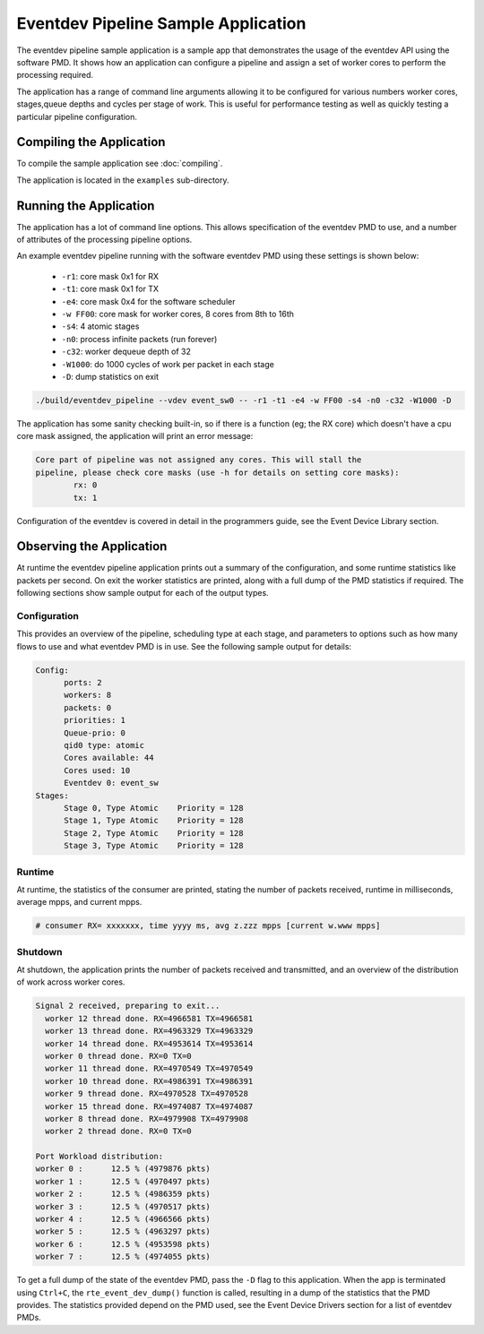 ..  SPDX-License-Identifier: BSD-3-Clause
    Copyright(c) 2017 Intel Corporation.

Eventdev Pipeline Sample Application
====================================

The eventdev pipeline sample application is a sample app that demonstrates
the usage of the eventdev API using the software PMD. It shows how an
application can configure a pipeline and assign a set of worker cores to
perform the processing required.

The application has a range of command line arguments allowing it to be
configured for various numbers worker cores, stages,queue depths and cycles per
stage of work. This is useful for performance testing as well as quickly testing
a particular pipeline configuration.


Compiling the Application
-------------------------

To compile the sample application see :doc:`compiling`.

The application is located in the ``examples`` sub-directory.



Running the Application
-----------------------

The application has a lot of command line options. This allows specification of
the eventdev PMD to use, and a number of attributes of the processing pipeline
options.

An example eventdev pipeline running with the software eventdev PMD using
these settings is shown below:

 * ``-r1``: core mask 0x1 for RX
 * ``-t1``: core mask 0x1 for TX
 * ``-e4``: core mask 0x4 for the software scheduler
 * ``-w FF00``: core mask for worker cores, 8 cores from 8th to 16th
 * ``-s4``: 4 atomic stages
 * ``-n0``: process infinite packets (run forever)
 * ``-c32``: worker dequeue depth of 32
 * ``-W1000``: do 1000 cycles of work per packet in each stage
 * ``-D``: dump statistics on exit

.. code-block:: console

    ./build/eventdev_pipeline --vdev event_sw0 -- -r1 -t1 -e4 -w FF00 -s4 -n0 -c32 -W1000 -D

The application has some sanity checking built-in, so if there is a function
(eg; the RX core) which doesn't have a cpu core mask assigned, the application
will print an error message:

.. code-block:: console

  Core part of pipeline was not assigned any cores. This will stall the
  pipeline, please check core masks (use -h for details on setting core masks):
          rx: 0
          tx: 1

Configuration of the eventdev is covered in detail in the programmers guide,
see the Event Device Library section.


Observing the Application
-------------------------

At runtime the eventdev pipeline application prints out a summary of the
configuration, and some runtime statistics like packets per second. On exit the
worker statistics are printed, along with a full dump of the PMD statistics if
required. The following sections show sample output for each of the output
types.

Configuration
~~~~~~~~~~~~~

This provides an overview of the pipeline,
scheduling type at each stage, and parameters to options such as how many
flows to use and what eventdev PMD is in use. See the following sample output
for details:

.. code-block:: console

  Config:
        ports: 2
        workers: 8
        packets: 0
        priorities: 1
        Queue-prio: 0
        qid0 type: atomic
        Cores available: 44
        Cores used: 10
        Eventdev 0: event_sw
  Stages:
        Stage 0, Type Atomic    Priority = 128
        Stage 1, Type Atomic    Priority = 128
        Stage 2, Type Atomic    Priority = 128
        Stage 3, Type Atomic    Priority = 128

Runtime
~~~~~~~

At runtime, the statistics of the consumer are printed, stating the number of
packets received, runtime in milliseconds, average mpps, and current mpps.

.. code-block:: console

  # consumer RX= xxxxxxx, time yyyy ms, avg z.zzz mpps [current w.www mpps]

Shutdown
~~~~~~~~

At shutdown, the application prints the number of packets received and
transmitted, and an overview of the distribution of work across worker cores.

.. code-block:: console

        Signal 2 received, preparing to exit...
          worker 12 thread done. RX=4966581 TX=4966581
          worker 13 thread done. RX=4963329 TX=4963329
          worker 14 thread done. RX=4953614 TX=4953614
          worker 0 thread done. RX=0 TX=0
          worker 11 thread done. RX=4970549 TX=4970549
          worker 10 thread done. RX=4986391 TX=4986391
          worker 9 thread done. RX=4970528 TX=4970528
          worker 15 thread done. RX=4974087 TX=4974087
          worker 8 thread done. RX=4979908 TX=4979908
          worker 2 thread done. RX=0 TX=0

        Port Workload distribution:
        worker 0 :      12.5 % (4979876 pkts)
        worker 1 :      12.5 % (4970497 pkts)
        worker 2 :      12.5 % (4986359 pkts)
        worker 3 :      12.5 % (4970517 pkts)
        worker 4 :      12.5 % (4966566 pkts)
        worker 5 :      12.5 % (4963297 pkts)
        worker 6 :      12.5 % (4953598 pkts)
        worker 7 :      12.5 % (4974055 pkts)

To get a full dump of the state of the eventdev PMD, pass the ``-D`` flag to
this application. When the app is terminated using ``Ctrl+C``, the
``rte_event_dev_dump()`` function is called, resulting in a dump of the
statistics that the PMD provides. The statistics provided depend on the PMD
used, see the Event Device Drivers section for a list of eventdev PMDs.
